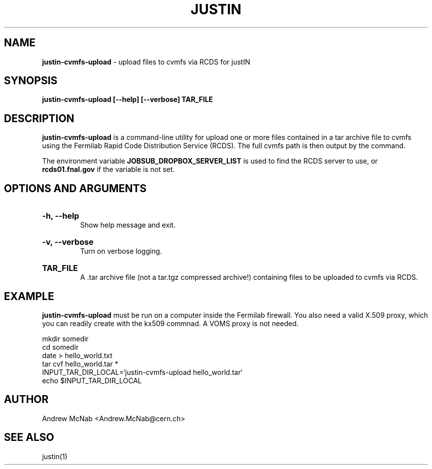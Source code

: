 .TH JUSTIN  "2023" "justin-cvmfs-upload" "justIN Manual"
.SH NAME
.B justin-cvmfs-upload
\- upload files to cvmfs via RCDS for justIN
.SH SYNOPSIS
.B justin-cvmfs-upload [--help] [--verbose] TAR_FILE
.SH DESCRIPTION
.B justin-cvmfs-upload
is a command-line utility for upload one or more files contained in a tar
archive file to cvmfs using the Fermilab Rapid Code Distribution Service 
(RCDS). The full cvmfs path is then output by the command.

The environment variable 
.B JOBSUB_DROPBOX_SERVER_LIST 
is used to find the RCDS server to use, or 
.B rcds01.fnal.gov
if the variable is not set.

.SH OPTIONS AND ARGUMENTS

.HP 
.B "-h, --help"
.br
Show help message and exit.

.HP 
.B "-v, --verbose"
.br
Turn on verbose logging.

.HP 
.B "TAR_FILE"
.br
A .tar archive file (not a tar.tgz compressed archive!) containing files to
be uploaded to cvmfs via RCDS.

.SH EXAMPLE

.B justin-cvmfs-upload
must be run on a computer inside the Fermilab firewall. You also need a 
valid X.509 proxy, which you can readily create with the kx509 commnad. A
VOMS proxy is not needed.

.nf 
mkdir somedir
cd somedir
date > hello_world.txt
tar cvf hello_world.tar *
INPUT_TAR_DIR_LOCAL=`justin-cvmfs-upload hello_world.tar`
echo $INPUT_TAR_DIR_LOCAL
.fi

.SH AUTHOR
Andrew McNab <Andrew.McNab@cern.ch>

.SH "SEE ALSO"
justin(1)
